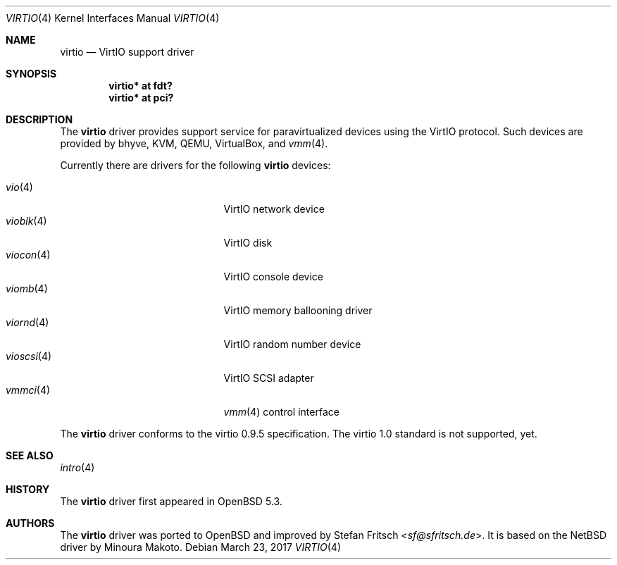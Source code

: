 .\"     $OpenBSD: virtio.4,v 1.13 2017/03/23 08:20:18 mlarkin Exp $
.\"
.\" Copyright (c) 2012 Stefan Fritsch <sf@sfritsch.de>
.\"
.\" Permission to use, copy, modify, and distribute this software for any
.\" purpose with or without fee is hereby granted, provided that the above
.\" copyright notice and this permission notice appear in all copies.
.\"
.\" THE SOFTWARE IS PROVIDED "AS IS" AND THE AUTHOR DISCLAIMS ALL WARRANTIES
.\" WITH REGARD TO THIS SOFTWARE INCLUDING ALL IMPLIED WARRANTIES OF
.\" MERCHANTABILITY AND FITNESS. IN NO EVENT SHALL THE AUTHOR BE LIABLE FOR
.\" ANY SPECIAL, DIRECT, INDIRECT, OR CONSEQUENTIAL DAMAGES OR ANY DAMAGES
.\" WHATSOEVER RESULTING FROM LOSS OF USE, DATA OR PROFITS, WHETHER IN AN
.\" ACTION OF CONTRACT, NEGLIGENCE OR OTHER TORTIOUS ACTION, ARISING OUT OF
.\" OR IN CONNECTION WITH THE USE OR PERFORMANCE OF THIS SOFTWARE.
.\"
.Dd $Mdocdate: March 23 2017 $
.Dt VIRTIO 4
.Os
.Sh NAME
.Nm virtio
.Nd VirtIO support driver
.Sh SYNOPSIS
.Cd "virtio* at fdt?"
.Cd "virtio* at pci?"
.Sh DESCRIPTION
The
.Nm
driver provides support service for paravirtualized devices using the VirtIO
protocol.
Such devices are provided by bhyve, KVM, QEMU, VirtualBox, and
.Xr vmm 4 .
.Pp
Currently there are drivers for the following
.Nm
devices:
.Pp
.Bl -tag -width "vioscsi(4)XXX" -offset indent -compact
.It Xr vio 4
VirtIO network device
.It Xr vioblk 4
VirtIO disk
.It Xr viocon 4
VirtIO console device
.It Xr viomb 4
VirtIO memory ballooning driver
.It Xr viornd 4
VirtIO random number device
.It Xr vioscsi 4
VirtIO SCSI adapter
.It Xr vmmci 4
.Xr vmm 4
control interface
.El
.Pp
The
.Nm
driver conforms to the virtio 0.9.5 specification.
The virtio 1.0 standard is not supported, yet.
.Sh SEE ALSO
.Xr intro 4
.Sh HISTORY
The
.Nm
driver first appeared in
.Ox 5.3 .
.Sh AUTHORS
.An -nosplit
The
.Nm
driver was ported to
.Ox
and improved by
.An Stefan Fritsch Aq Mt sf@sfritsch.de .
It is based on the
.Nx
driver by
.An Minoura Makoto .
